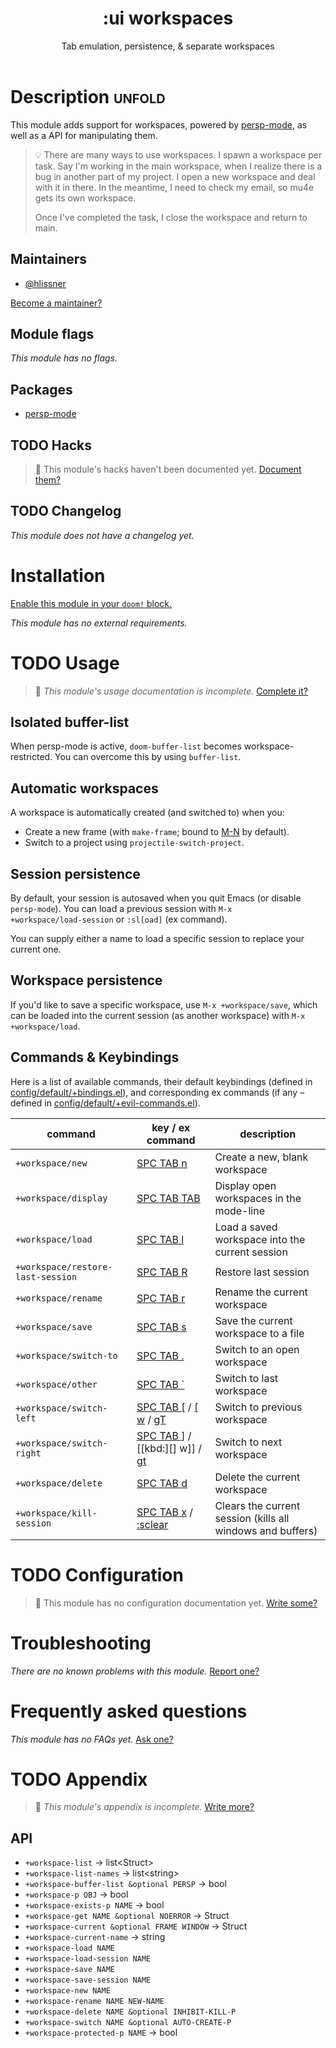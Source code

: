 #+title:    :ui workspaces
#+subtitle: Tab emulation, persistence, & separate workspaces
#+created:  February 20, 2017
#+since:    2.0.0

* Description :unfold:
This module adds support for workspaces, powered by [[doom-package:][persp-mode]], as well as a API
for manipulating them.

#+begin_quote
 💡 There are many ways to use workspaces. I spawn a workspace per task. Say I'm
    working in the main workspace, when I realize there is a bug in another part
    of my project. I open a new workspace and deal with it in there. In the
    meantime, I need to check my email, so mu4e gets its own workspace.

    Once I've completed the task, I close the workspace and return to main.
#+end_quote

** Maintainers
- [[doom-user:][@hlissner]]

[[doom-contrib-maintainer:][Become a maintainer?]]

** Module flags
/This module has no flags./

** Packages
- [[doom-package:][persp-mode]]

** TODO Hacks
#+begin_quote
 🔨 This module's hacks haven't been documented yet. [[doom-contrib-module:][Document them?]]
#+end_quote

** TODO Changelog
# This section will be machine generated. Don't edit it by hand.
/This module does not have a changelog yet./

* Installation
[[id:01cffea4-3329-45e2-a892-95a384ab2338][Enable this module in your ~doom!~ block.]]

/This module has no external requirements./

* TODO Usage
#+begin_quote
 🔨 /This module's usage documentation is incomplete./ [[doom-contrib-module:][Complete it?]]
#+end_quote

** Isolated buffer-list
When persp-mode is active, ~doom-buffer-list~ becomes workspace-restricted. You
can overcome this by using ~buffer-list~.

** Automatic workspaces
A workspace is automatically created (and switched to) when you:

- Create a new frame (with =make-frame=; bound to [[kbd:][M-N]] by default).
- Switch to a project using ~projectile-switch-project~.

** Session persistence
By default, your session is autosaved when you quit Emacs (or disable
~persp-mode~). You can load a previous session with ~M-x
+workspace/load-session~ or ~:sl[oad]~ (ex command).

You can supply either a name to load a specific session to replace your current
one.

** Workspace persistence
If you'd like to save a specific workspace, use ~M-x +workspace/save~, which can
be loaded into the current session (as another workspace) with ~M-x
+workspace/load~.

** Commands & Keybindings
Here is a list of available commands, their default keybindings (defined in
[[../../config/default/+evil-bindings.el][config/default/+bindings.el]]), and corresponding ex commands (if any -- defined
in [[../../editor/evil/+commands.el][config/default/+evil-commands.el]]).

| command                           | key / ex command     | description                                                |
|-----------------------------------+----------------------+------------------------------------------------------------|
| ~+workspace/new~                  | [[kbd:][SPC TAB n]]            | Create a new, blank workspace                              |
| ~+workspace/display~              | [[kbd:][SPC TAB TAB]]          | Display open workspaces in the mode-line                   |
| ~+workspace/load~                 | [[kbd:][SPC TAB l]]            | Load a saved workspace into the current session            |
| ~+workspace/restore-last-session~ | [[kbd:][SPC TAB R]]            | Restore last session                                       |
| ~+workspace/rename~               | [[kbd:][SPC TAB r]]            | Rename the current workspace                               |
| ~+workspace/save~                 | [[kbd:][SPC TAB s]]            | Save the current workspace to a file                       |
| ~+workspace/switch-to~            | [[kbd:][SPC TAB .]]            | Switch to an open workspace                                |
| ~+workspace/other~                | [[kbd:][SPC TAB `]]            | Switch to last workspace                                   |
| ~+workspace/switch-left~          | [[kbd:][SPC TAB []] / [[kbd:][[ w]] / [[kbd:][gT]] | Switch to previous workspace                               |
| ~+workspace/switch-right~         | [[kbd:][SPC TAB ]]] / [[kbd:][] w]] / [[kbd:][gt]] | Switch to next workspace                                   |
| ~+workspace/delete~               | [[kbd:][SPC TAB d]]            | Delete the current workspace                               |
| ~+workspace/kill-session~         | [[kbd:][SPC TAB x]] / [[kbd:][:sclear]]  | Clears the current session (kills all windows and buffers) |

* TODO Configuration
#+begin_quote
🔨 This module has no configuration documentation yet. [[doom-contrib-module:][Write some?]]
#+end_quote

* Troubleshooting
/There are no known problems with this module./ [[doom-report:][Report one?]]

* Frequently asked questions
/This module has no FAQs yet./ [[doom-suggest-faq:][Ask one?]]

* TODO Appendix
#+begin_quote
 🔨 /This module's appendix is incomplete./ [[doom-contrib-module:][Write more?]]
#+end_quote

** API
+ ~+workspace-list~ -> list<Struct>
+ ~+workspace-list-names~ -> list<string>
+ ~+workspace-buffer-list &optional PERSP~ -> bool
+ ~+workspace-p OBJ~ -> bool
+ ~+workspace-exists-p NAME~ -> bool
+ ~+workspace-get NAME &optional NOERROR~ -> Struct
+ ~+workspace-current &optional FRAME WINDOW~ -> Struct
+ ~+workspace-current-name~ -> string
+ ~+workspace-load NAME~
+ ~+workspace-load-session NAME~
+ ~+workspace-save NAME~
+ ~+workspace-save-session NAME~
+ ~+workspace-new NAME~
+ ~+workspace-rename NAME NEW-NAME~
+ ~+workspace-delete NAME &optional INHIBIT-KILL-P~
+ ~+workspace-switch NAME &optional AUTO-CREATE-P~
+ ~+workspace-protected-p NAME~ -> bool
